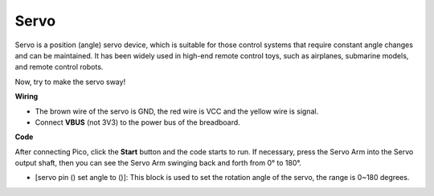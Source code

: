 Servo
==========

Servo is a position (angle) servo device, which is suitable for those control systems that require constant angle changes and can be maintained. It has been widely used in high-end remote control toys, such as airplanes, submarine models, and remote control robots.

Now, try to make the servo sway!

**Wiring**

.. image:: ../img/wiring_swing_servo.png


* The brown wire of the servo is GND, the red wire is VCC and the yellow wire is signal.
* Connect **VBUS** (not 3V3) to the power bus of the breadboard.


**Code**

After connecting Pico, click the **Start** button and the code starts to run. If necessary, press the Servo Arm into the Servo output shaft, then you can see the Servo Arm swinging back and forth from 0° to 180°.

.. image:: img/servo.png
    :width: 300

* [servo pin () set angle to ()]: This block is used to set the rotation angle of the servo, the range is 0~180 degrees. 
